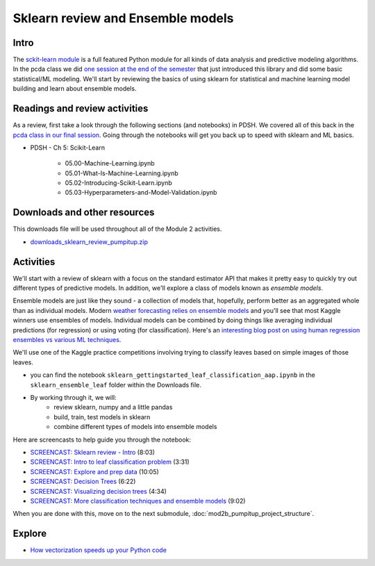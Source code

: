 *************************************************
Sklearn review and Ensemble models
*************************************************

Intro
====================

The `sckit-learn module <http://scikit-learn.org/stable/>`_ is a full featured Python module for all kinds of data analysis and predictive modeling algorithms. In
the pcda class we did `one session at the end of the semester <https://pcda.misken.org/modeling3_unsupervised_scikit_learn>`_ that just introduced this library and did some basic statistical/ML modeling. We'll start by reviewing the basics of using sklearn for statistical and machine learning model building and learn about ensemble models.

  
Readings and review activities
===============================

As a review, first take a look through the following sections (and notebooks) in PDSH. We covered all of this back in the `pcda class in our final session <http://www.sba.oakland.edu/faculty/isken/courses/pcda/modeling3_unsupervised_scikit_learn.html>`_. Going through the notebooks will get you back up to speed with sklearn and ML basics.

* PDSH - Ch 5: Scikit-Learn

	- 05.00-Machine-Learning.ipynb
	- 05.01-What-Is-Machine-Learning.ipynb
	- 05.02-Introducing-Scikit-Learn.ipynb
	- 05.03-Hyperparameters-and-Model-Validation.ipynb


Downloads and other resources
=============================

This downloads file will be used throughout all of the Module 2 activities.

* `downloads_sklearn_review_pumpitup.zip <https://drive.google.com/file/d/1-Eny9Pq2lqtNAxbMOdBE783Vs4jJV3bM/view?usp=sharing>`_

Activities
================================

We'll start with a review of sklearn with a focus on the standard estimator API that
makes it pretty easy to quickly try out different types of predictive models. In addition,
we'll explore a class of models known as *ensemble models*.

Ensemble models are just like they sound - a collection of models that,
hopefully, perform better as an aggregated whole than as individual 
models. Modern `weather forecasting relies on ensemble models <https://www.ncei.noaa.gov/products/weather-climate-models/global-ensemble-forecast>`_ and
you'll see that most Kaggle winners use ensembles of models. Individual
models can be combined by doing things like averaging individual
predictions (for regression) or using voting (for classification). Here's an `interesting blog post on using human regression ensembles vs various ML techniques <https://justindomke.wordpress.com/2021/09/28/the-human-regression-ensemble/?utm_campaign=Data_Elixir&utm_source=Data_Elixir_356/>`_.

We'll use one of the Kaggle practice competitions involving trying to classify leaves based on simple images of those leaves.

* you can find the notebook ``sklearn_gettingstarted_leaf_classification_aap.ipynb`` in the ``sklearn_ensemble_leaf`` folder within the Downloads file.
* By working through it, we will:
   - review sklearn, numpy and a little pandas
   - build, train, test models in sklearn
   - combine different types of models into ensemble models
   
Here are screencasts to help guide you through the notebook:

* `SCREENCAST: Sklearn review - Intro <https://youtu.be/hHFmMJUX2O0>`_ (8:03)
* `SCREENCAST: Intro to leaf classification problem <https://youtu.be/5XMgIotZqk8>`_ (3:31)
* `SCREENCAST: Explore and prep data <https://youtu.be/JoaoJcNFoWY>`_ (10:05)
* `SCREENCAST: Decision Trees <https://youtu.be/rekNCpMsrTg>`_ (6:22)
* `SCREENCAST: Visualizing decision trees <https://youtu.be/7myXiAFNMsE>`_  (4:34)
* `SCREENCAST: More classification techniques and ensemble models <https://youtu.be/3urNOPhPb8M>`_  (9:02)  

When you are done with this, move on to the next submodule, :doc:`mod2b_pumpitup_project_structure`. 

Explore
=======

* `How vectorization speeds up your Python code <https://pythonspeed.com/articles/vectorization-python/>`_


	

